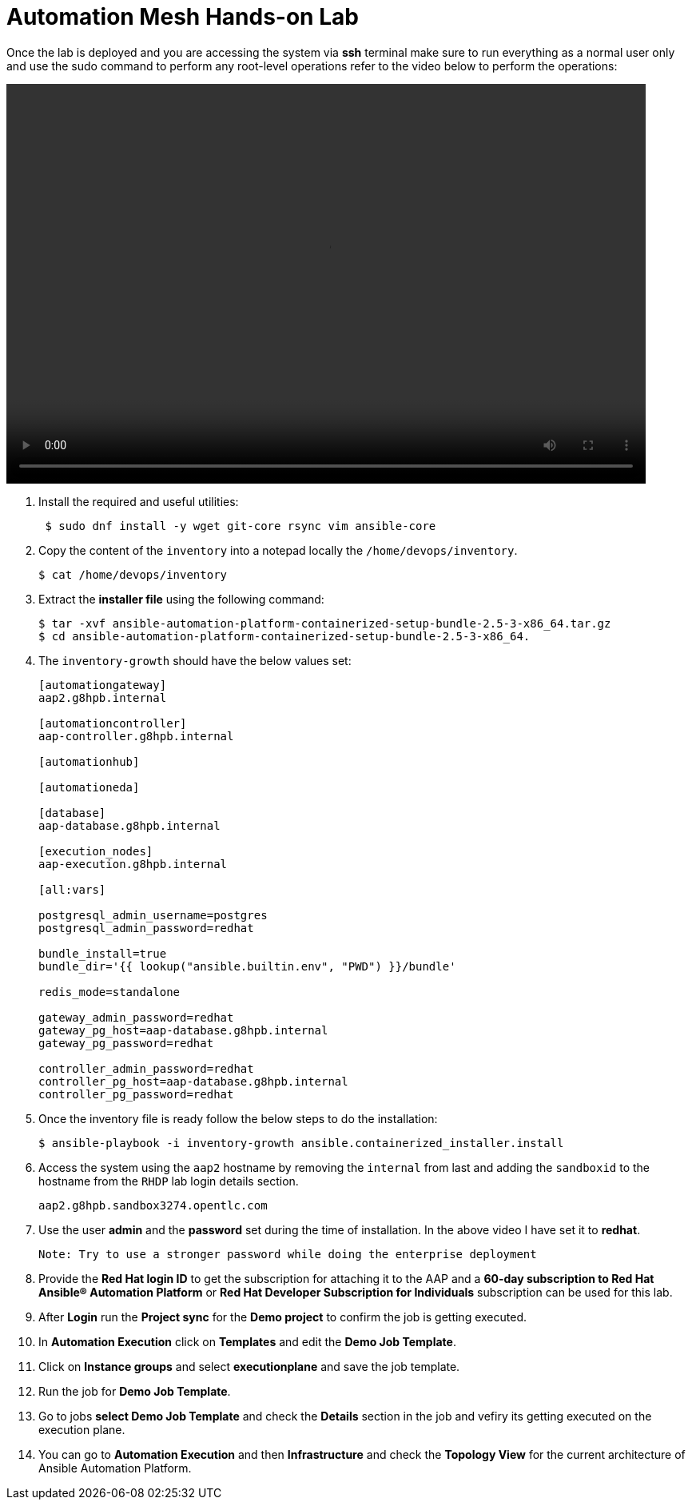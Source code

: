 = Automation Mesh Hands-on Lab

Once the lab is deployed and you are accessing the system via *ssh* terminal make sure to run everything as a normal user only and use the sudo command to perform any root-level operations refer to the video below to perform the operations: 

video::advanced-aap-2.5.mp4[align="left",width=800,height=500]

. Install the required and useful utilities:
+
[source,bash,role=execute]
----
 $ sudo dnf install -y wget git-core rsync vim ansible-core
----

. Copy the content of the `inventory` into a notepad locally the `/home/devops/inventory`. 
+
[source,bash,role=execute]
----
$ cat /home/devops/inventory
----

. Extract the *installer file* using the following command:
+
[source,bash,role=execute]
----
$ tar -xvf ansible-automation-platform-containerized-setup-bundle-2.5-3-x86_64.tar.gz
$ cd ansible-automation-platform-containerized-setup-bundle-2.5-3-x86_64.
----


. The `inventory-growth` should have the below values set: 

+
[source,bash,role=execute]
----
[automationgateway]
aap2.g8hpb.internal

[automationcontroller]
aap-controller.g8hpb.internal

[automationhub]

[automationeda]

[database]
aap-database.g8hpb.internal

[execution_nodes]
aap-execution.g8hpb.internal

[all:vars]

postgresql_admin_username=postgres
postgresql_admin_password=redhat

bundle_install=true
bundle_dir='{{ lookup("ansible.builtin.env", "PWD") }}/bundle'

redis_mode=standalone

gateway_admin_password=redhat
gateway_pg_host=aap-database.g8hpb.internal
gateway_pg_password=redhat

controller_admin_password=redhat
controller_pg_host=aap-database.g8hpb.internal
controller_pg_password=redhat
----


. Once the inventory file is ready follow the below steps to do the installation:
+
[source,bash,role=execute]
----
$ ansible-playbook -i inventory-growth ansible.containerized_installer.install
----

. Access the system using the `aap2` hostname by removing the `internal` from last and adding the `sandboxid` to the hostname from the `RHDP` lab login details section. 
+
[source,bash,role=execute]
----
aap2.g8hpb.sandbox3274.opentlc.com
----

. Use the user *admin* and the *password* set during the time of installation. In the above video I have set it to *redhat*. 

 Note: Try to use a stronger password while doing the enterprise deployment 

. Provide the *Red Hat login ID* to get the subscription for attaching it to the AAP and a *60-day subscription to Red Hat Ansible® Automation Platform* or *Red Hat Developer Subscription for Individuals* subscription can be used for this lab.

. After *Login* run the *Project sync* for the *Demo project* to confirm the job is getting executed.

. In *Automation Execution* click on *Templates* and edit the *Demo Job Template*. 

. Click on *Instance groups* and select *executionplane* and save the job template. 

. Run the job for *Demo Job Template*. 

. Go to jobs *select Demo Job Template* and check the *Details* section in the job and vefiry its getting executed on the execution plane.

. You can go to *Automation Execution* and then *Infrastructure* and check the *Topology View* for the current architecture of Ansible Automation Platform.